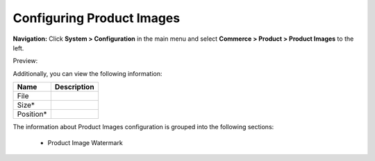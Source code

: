 

Configuring Product Images
--------------------------

**Navigation:**  Click **System > Configuration** in the main menu and select **Commerce > Product > Product Images** to the left.

Preview:

.. image:: /complete_reference/img/system/configuration/product/product_images/ProductImages.png
   :class: with-border

Additionally, you can view the following information:

+-----------+-------------+
| Name      | Description |
+===========+=============+
| File      |             |
+-----------+-------------+
| Size*     |             |
+-----------+-------------+
| Position* |             |
+-----------+-------------+

The information about Product Images configuration is grouped into the following sections:

 * Product Image Watermark


